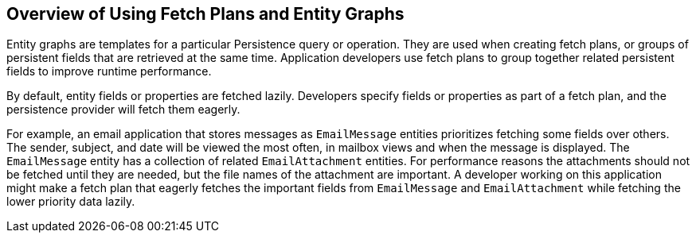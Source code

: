 == Overview of Using Fetch Plans and Entity Graphs

Entity graphs are templates for a particular Persistence query or operation.
They are used when creating fetch plans, or groups of persistent fields that are retrieved at the same time.
Application developers use fetch plans to group together related persistent fields to improve runtime performance.

By default, entity fields or properties are fetched lazily.
Developers specify fields or properties as part of a fetch plan, and the persistence provider will fetch them eagerly.

For example, an email application that stores messages as `EmailMessage` entities prioritizes fetching some fields over others.
The sender, subject, and date will be viewed the most often, in mailbox views and when the message is displayed.
The `EmailMessage` entity has a collection of related `EmailAttachment` entities.
For performance reasons the attachments should not be fetched until they are needed, but the file names of the attachment are important.
A developer working on this application might make a fetch plan that eagerly fetches the important fields from `EmailMessage` and `EmailAttachment` while fetching the lower priority data lazily.
